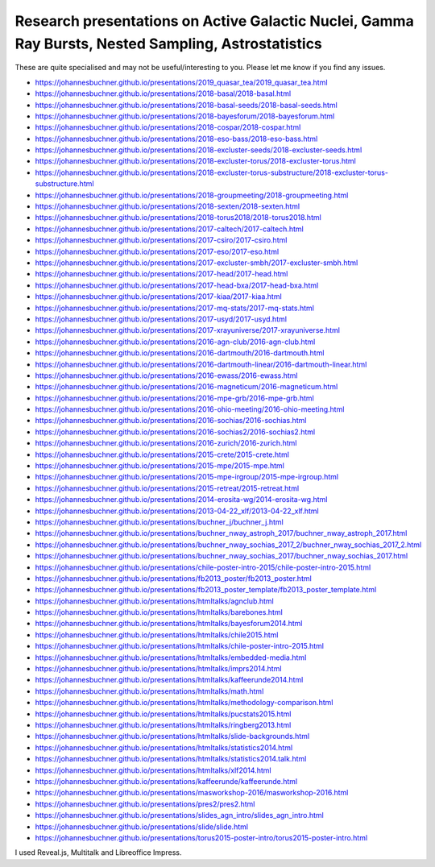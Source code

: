 ========================================================================================================
Research presentations on Active Galactic Nuclei, Gamma Ray Bursts, Nested Sampling, Astrostatistics
========================================================================================================

These are quite specialised and may not be useful/interesting to you.
Please let me know if you find any issues.

* https://johannesbuchner.github.io/presentations/2019_quasar_tea/2019_quasar_tea.html
* https://johannesbuchner.github.io/presentations/2018-basal/2018-basal.html
* https://johannesbuchner.github.io/presentations/2018-basal-seeds/2018-basal-seeds.html
* https://johannesbuchner.github.io/presentations/2018-bayesforum/2018-bayesforum.html
* https://johannesbuchner.github.io/presentations/2018-cospar/2018-cospar.html
* https://johannesbuchner.github.io/presentations/2018-eso-bass/2018-eso-bass.html
* https://johannesbuchner.github.io/presentations/2018-excluster-seeds/2018-excluster-seeds.html
* https://johannesbuchner.github.io/presentations/2018-excluster-torus/2018-excluster-torus.html
* https://johannesbuchner.github.io/presentations/2018-excluster-torus-substructure/2018-excluster-torus-substructure.html
* https://johannesbuchner.github.io/presentations/2018-groupmeeting/2018-groupmeeting.html
* https://johannesbuchner.github.io/presentations/2018-sexten/2018-sexten.html
* https://johannesbuchner.github.io/presentations/2018-torus2018/2018-torus2018.html
* https://johannesbuchner.github.io/presentations/2017-caltech/2017-caltech.html
* https://johannesbuchner.github.io/presentations/2017-csiro/2017-csiro.html
* https://johannesbuchner.github.io/presentations/2017-eso/2017-eso.html
* https://johannesbuchner.github.io/presentations/2017-excluster-smbh/2017-excluster-smbh.html
* https://johannesbuchner.github.io/presentations/2017-head/2017-head.html
* https://johannesbuchner.github.io/presentations/2017-head-bxa/2017-head-bxa.html
* https://johannesbuchner.github.io/presentations/2017-kiaa/2017-kiaa.html
* https://johannesbuchner.github.io/presentations/2017-mq-stats/2017-mq-stats.html
* https://johannesbuchner.github.io/presentations/2017-usyd/2017-usyd.html
* https://johannesbuchner.github.io/presentations/2017-xrayuniverse/2017-xrayuniverse.html
* https://johannesbuchner.github.io/presentations/2016-agn-club/2016-agn-club.html
* https://johannesbuchner.github.io/presentations/2016-dartmouth/2016-dartmouth.html
* https://johannesbuchner.github.io/presentations/2016-dartmouth-linear/2016-dartmouth-linear.html
* https://johannesbuchner.github.io/presentations/2016-ewass/2016-ewass.html
* https://johannesbuchner.github.io/presentations/2016-magneticum/2016-magneticum.html
* https://johannesbuchner.github.io/presentations/2016-mpe-grb/2016-mpe-grb.html
* https://johannesbuchner.github.io/presentations/2016-ohio-meeting/2016-ohio-meeting.html
* https://johannesbuchner.github.io/presentations/2016-sochias/2016-sochias.html
* https://johannesbuchner.github.io/presentations/2016-sochias2/2016-sochias2.html
* https://johannesbuchner.github.io/presentations/2016-zurich/2016-zurich.html
* https://johannesbuchner.github.io/presentations/2015-crete/2015-crete.html
* https://johannesbuchner.github.io/presentations/2015-mpe/2015-mpe.html
* https://johannesbuchner.github.io/presentations/2015-mpe-irgroup/2015-mpe-irgroup.html
* https://johannesbuchner.github.io/presentations/2015-retreat/2015-retreat.html
* https://johannesbuchner.github.io/presentations/2014-erosita-wg/2014-erosita-wg.html
* https://johannesbuchner.github.io/presentations/2013-04-22_xlf/2013-04-22_xlf.html
* https://johannesbuchner.github.io/presentations/buchner_j/buchner_j.html
* https://johannesbuchner.github.io/presentations/buchner_nway_astroph_2017/buchner_nway_astroph_2017.html
* https://johannesbuchner.github.io/presentations/buchner_nway_sochias_2017_2/buchner_nway_sochias_2017_2.html
* https://johannesbuchner.github.io/presentations/buchner_nway_sochias_2017/buchner_nway_sochias_2017.html
* https://johannesbuchner.github.io/presentations/chile-poster-intro-2015/chile-poster-intro-2015.html
* https://johannesbuchner.github.io/presentations/fb2013_poster/fb2013_poster.html
* https://johannesbuchner.github.io/presentations/fb2013_poster_template/fb2013_poster_template.html
* https://johannesbuchner.github.io/presentations/htmltalks/agnclub.html
* https://johannesbuchner.github.io/presentations/htmltalks/barebones.html
* https://johannesbuchner.github.io/presentations/htmltalks/bayesforum2014.html
* https://johannesbuchner.github.io/presentations/htmltalks/chile2015.html
* https://johannesbuchner.github.io/presentations/htmltalks/chile-poster-intro-2015.html
* https://johannesbuchner.github.io/presentations/htmltalks/embedded-media.html
* https://johannesbuchner.github.io/presentations/htmltalks/imprs2014.html
* https://johannesbuchner.github.io/presentations/htmltalks/kaffeerunde2014.html
* https://johannesbuchner.github.io/presentations/htmltalks/math.html
* https://johannesbuchner.github.io/presentations/htmltalks/methodology-comparison.html
* https://johannesbuchner.github.io/presentations/htmltalks/pucstats2015.html
* https://johannesbuchner.github.io/presentations/htmltalks/ringberg2013.html
* https://johannesbuchner.github.io/presentations/htmltalks/slide-backgrounds.html
* https://johannesbuchner.github.io/presentations/htmltalks/statistics2014.html
* https://johannesbuchner.github.io/presentations/htmltalks/statistics2014.talk.html
* https://johannesbuchner.github.io/presentations/htmltalks/xlf2014.html
* https://johannesbuchner.github.io/presentations/kaffeerunde/kaffeerunde.html
* https://johannesbuchner.github.io/presentations/masworkshop-2016/masworkshop-2016.html
* https://johannesbuchner.github.io/presentations/pres2/pres2.html
* https://johannesbuchner.github.io/presentations/slides_agn_intro/slides_agn_intro.html
* https://johannesbuchner.github.io/presentations/slide/slide.html
* https://johannesbuchner.github.io/presentations/torus2015-poster-intro/torus2015-poster-intro.html

I used Reveal.js, Multitalk and Libreoffice Impress.


